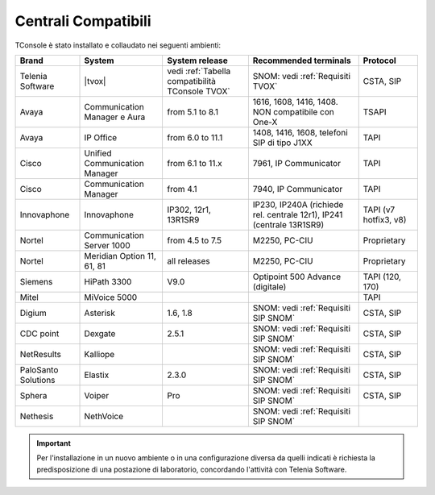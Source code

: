 .. _Centrali Compatibili:

====================
Centrali Compatibili
====================

TConsole è stato installato e collaudato nei seguenti ambienti:

+---------------------+-------------------------------+-------------------------------------------------+-----------------------------------------------------------------------+-----------------------+
| **Brand**           | **System**                    | **System release**                              | **Recommended terminals**                                             | **Protocol**          |
+---------------------+-------------------------------+-------------------------------------------------+-----------------------------------------------------------------------+-----------------------+
| Telenia Software    | |tvox|                        | vedi :ref:`Tabella compatibilità TConsole TVOX` | SNOM: vedi :ref:`Requisiti TVOX`                                      | CSTA, SIP             |
+---------------------+-------------------------------+-------------------------------------------------+-----------------------------------------------------------------------+-----------------------+
| Avaya               | Communication Manager e Aura  | from 5.1 to 8.1                                 | 1616, 1608, 1416, 1408. NON compatibile con One-X                     | TSAPI                 |
+---------------------+-------------------------------+-------------------------------------------------+-----------------------------------------------------------------------+-----------------------+
| Avaya               | IP Office                     | from 6.0 to 11.1                                | 1408, 1416, 1608, telefoni SIP di tipo J1XX                           | TAPI                  |
+---------------------+-------------------------------+-------------------------------------------------+-----------------------------------------------------------------------+-----------------------+
| Cisco               | Unified Communication Manager | from 6.1 to 11.x                                | 7961, IP Communicator                                                 | TAPI                  |
+---------------------+-------------------------------+-------------------------------------------------+-----------------------------------------------------------------------+-----------------------+
| Cisco               | Communication Manager         | from 4.1                                        | 7940, IP Communicator                                                 | TAPI                  |
+---------------------+-------------------------------+-------------------------------------------------+-----------------------------------------------------------------------+-----------------------+
| Innovaphone         | Innovaphone                   | IP302, 12r1, 13R1SR9                            | IP230, IP240A (richiede rel. centrale 12r1), IP241 (centrale 13R1SR9) | TAPI (v7 hotfix3, v8) |
+---------------------+-------------------------------+-------------------------------------------------+-----------------------------------------------------------------------+-----------------------+
| Nortel              | Communication Server 1000     | from 4.5 to 7.5                                 | M2250, PC-CIU                                                         | Proprietary           |
+---------------------+-------------------------------+-------------------------------------------------+-----------------------------------------------------------------------+-----------------------+
| Nortel              | Meridian Option 11, 61, 81    | all releases                                    | M2250, PC-CIU                                                         | Proprietary           |
+---------------------+-------------------------------+-------------------------------------------------+-----------------------------------------------------------------------+-----------------------+
| Siemens             | HiPath 3300                   | V9.0                                            | Optipoint 500 Advance (digitale)                                      | TAPI (120, 170)       |
+---------------------+-------------------------------+-------------------------------------------------+-----------------------------------------------------------------------+-----------------------+
| Mitel               | MiVoice 5000                  |                                                 |                                                                       | TAPI                  |
+---------------------+-------------------------------+-------------------------------------------------+-----------------------------------------------------------------------+-----------------------+
| Digium              | Asterisk                      | 1.6, 1.8                                        | SNOM: vedi :ref:`Requisiti SIP SNOM`                                  | CSTA, SIP             |
+---------------------+-------------------------------+-------------------------------------------------+-----------------------------------------------------------------------+-----------------------+
| CDC point           | Dexgate                       | 2.5.1                                           | SNOM: vedi :ref:`Requisiti SIP SNOM`                                  | CSTA, SIP             |
+---------------------+-------------------------------+-------------------------------------------------+-----------------------------------------------------------------------+-----------------------+
| NetResults          | Kalliope                      |                                                 | SNOM: vedi :ref:`Requisiti SIP SNOM`                                  | CSTA, SIP             |
+---------------------+-------------------------------+-------------------------------------------------+-----------------------------------------------------------------------+-----------------------+
| PaloSanto Solutions | Elastix                       | 2.3.0                                           | SNOM: vedi :ref:`Requisiti SIP SNOM`                                  | CSTA, SIP             |
+---------------------+-------------------------------+-------------------------------------------------+-----------------------------------------------------------------------+-----------------------+
| Sphera              | Voiper                        | Pro                                             | SNOM: vedi :ref:`Requisiti SIP SNOM`                                  | CSTA, SIP             |
+---------------------+-------------------------------+-------------------------------------------------+-----------------------------------------------------------------------+-----------------------+
| Nethesis            | NethVoice                     |                                                 | SNOM: vedi :ref:`Requisiti SIP SNOM`                                  |                       |
+---------------------+-------------------------------+-------------------------------------------------+-----------------------------------------------------------------------+-----------------------+

.. important:: Per l'installazione in un nuovo ambiente o in una configurazione diversa da quelli indicati è richiesta la predisposizione di una postazione di laboratorio, concordando l'attività con Telenia Software.